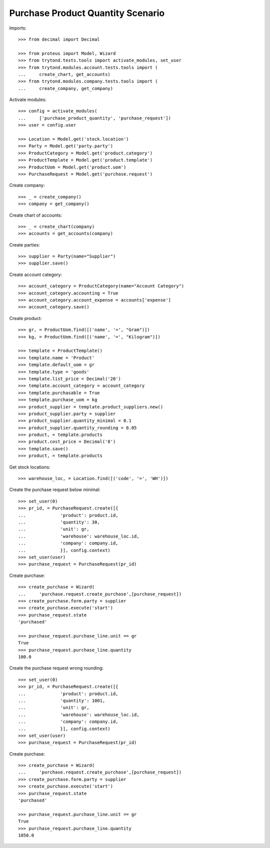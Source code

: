==================================
Purchase Product Quantity Scenario
==================================

Imports::

    >>> from decimal import Decimal

    >>> from proteus import Model, Wizard
    >>> from trytond.tests.tools import activate_modules, set_user
    >>> from trytond.modules.account.tests.tools import (
    ...     create_chart, get_accounts)
    >>> from trytond.modules.company.tests.tools import (
    ...     create_company, get_company)

Activate modules::

    >>> config = activate_modules(
    ...     ['purchase_product_quantity', 'purchase_request'])
    >>> user = config.user

    >>> Location = Model.get('stock.location')
    >>> Party = Model.get('party.party')
    >>> ProductCategory = Model.get('product.category')
    >>> ProductTemplate = Model.get('product.template')
    >>> ProductUom = Model.get('product.uom')
    >>> PurchaseRequest = Model.get('purchase.request')

Create company::

    >>> _ = create_company()
    >>> company = get_company()

Create chart of accounts::

    >>> _ = create_chart(company)
    >>> accounts = get_accounts(company)

Create parties::

    >>> supplier = Party(name="Supplier")
    >>> supplier.save()

Create account category::

    >>> account_category = ProductCategory(name="Account Category")
    >>> account_category.accounting = True
    >>> account_category.account_expense = accounts['expense']
    >>> account_category.save()

Create product::

    >>> gr, = ProductUom.find([('name', '=', "Gram")])
    >>> kg, = ProductUom.find([('name', '=', "Kilogram")])

    >>> template = ProductTemplate()
    >>> template.name = 'Product'
    >>> template.default_uom = gr
    >>> template.type = 'goods'
    >>> template.list_price = Decimal('20')
    >>> template.account_category = account_category
    >>> template.purchasable = True
    >>> template.purchase_uom = kg
    >>> product_supplier = template.product_suppliers.new()
    >>> product_supplier.party = supplier
    >>> product_supplier.quantity_minimal = 0.1
    >>> product_supplier.quantity_rounding = 0.05
    >>> product, = template.products
    >>> product.cost_price = Decimal('8')
    >>> template.save()
    >>> product, = template.products

Get stock locations::

    >>> warehouse_loc, = Location.find([('code', '=', 'WH')])

Create the purchase request below minimal::

    >>> set_user(0)
    >>> pr_id, = PurchaseRequest.create([{
    ...             'product': product.id,
    ...             'quantity': 30,
    ...             'unit': gr,
    ...             'warehouse': warehouse_loc.id,
    ...             'company': company.id,
    ...             }], config.context)
    >>> set_user(user)
    >>> purchase_request = PurchaseRequest(pr_id)

Create purchase::

    >>> create_purchase = Wizard(
    ...     'purchase.request.create_purchase',[purchase_request])
    >>> create_purchase.form.party = supplier
    >>> create_purchase.execute('start')
    >>> purchase_request.state
    'purchased'

    >>> purchase_request.purchase_line.unit == gr
    True
    >>> purchase_request.purchase_line.quantity
    100.0

Create the purchase request wrong rounding::

    >>> set_user(0)
    >>> pr_id, = PurchaseRequest.create([{
    ...             'product': product.id,
    ...             'quantity': 1001,
    ...             'unit': gr,
    ...             'warehouse': warehouse_loc.id,
    ...             'company': company.id,
    ...             }], config.context)
    >>> set_user(user)
    >>> purchase_request = PurchaseRequest(pr_id)

Create purchase::

    >>> create_purchase = Wizard(
    ...     'purchase.request.create_purchase',[purchase_request])
    >>> create_purchase.form.party = supplier
    >>> create_purchase.execute('start')
    >>> purchase_request.state
    'purchased'

    >>> purchase_request.purchase_line.unit == gr
    True
    >>> purchase_request.purchase_line.quantity
    1050.0
